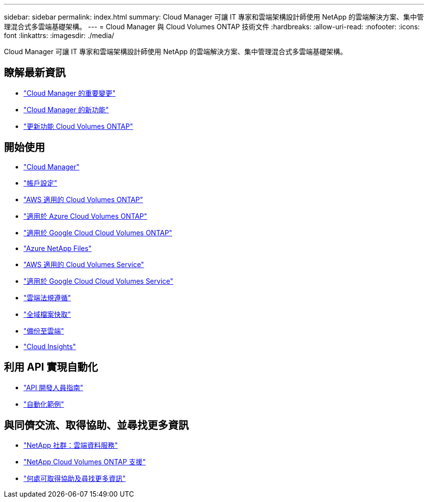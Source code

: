 ---
sidebar: sidebar 
permalink: index.html 
summary: Cloud Manager 可讓 IT 專家和雲端架構設計師使用 NetApp 的雲端解決方案、集中管理混合式多雲端基礎架構。 
---
= Cloud Manager 與 Cloud Volumes ONTAP 技術文件
:hardbreaks:
:allow-uri-read: 
:nofooter: 
:icons: font
:linkattrs: 
:imagesdir: ./media/


Cloud Manager 可讓 IT 專家和雲端架構設計師使用 NetApp 的雲端解決方案、集中管理混合式多雲端基礎架構。



== 瞭解最新資訊

* link:reference_key_changes.html["Cloud Manager 的重要變更"]
* link:reference_new_occm.html["Cloud Manager 的新功能"]
* https://docs.netapp.com/us-en/cloud-volumes-ontap/reference_new_97.html["更新功能 Cloud Volumes ONTAP"^]




== 開始使用

* link:concept_overview.html["Cloud Manager"]
* link:concept_cloud_central_accounts.html["帳戶設定"]
* link:task_getting_started_aws.html["AWS 適用的 Cloud Volumes ONTAP"]
* link:task_getting_started_azure.html["適用於 Azure Cloud Volumes ONTAP"]
* link:task_getting_started_gcp.html["適用於 Google Cloud Cloud Volumes ONTAP"]
* link:task_manage_anf.html["Azure NetApp Files"]
* link:task_manage_cvs_aws.html["AWS 適用的 Cloud Volumes Service"]
* link:task_manage_cvs_gcp.html["適用於 Google Cloud Cloud Volumes Service"]
* link:task_getting_started_compliance.html["雲端法規遵循"]
* link:task_gfc_getting_started.html["全域檔案快取"]
* link:concept_backup_to_cloud.html["備份至雲端"]
* link:task_getting_started_monitoring.html["Cloud Insights"]




== 利用 API 實現自動化

* link:api.html["API 開發人員指南"^]
* link:reference_infrastructure_as_code.html["自動化範例"]




== 與同儕交流、取得協助、並尋找更多資訊

* https://community.netapp.com/t5/Cloud-Data-Services/ct-p/CDS["NetApp 社群：雲端資料服務"^]
* https://mysupport.netapp.com/GPS/ECMLS2588181.html["NetApp Cloud Volumes ONTAP 支援"^]
* link:reference_additional_info.html["何處可取得協助及尋找更多資訊"]

